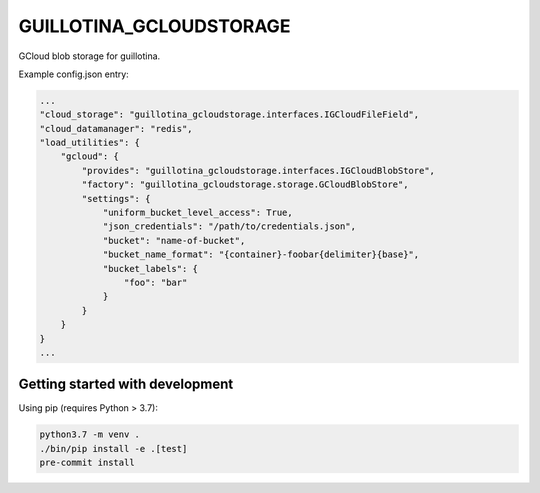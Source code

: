 GUILLOTINA_GCLOUDSTORAGE
========================

GCloud blob storage for guillotina.


Example config.json entry:

.. code-block:: json

    ...
    "cloud_storage": "guillotina_gcloudstorage.interfaces.IGCloudFileField",
    "cloud_datamanager": "redis",
    "load_utilities": {
        "gcloud": {
            "provides": "guillotina_gcloudstorage.interfaces.IGCloudBlobStore",
            "factory": "guillotina_gcloudstorage.storage.GCloudBlobStore",
            "settings": {
                "uniform_bucket_level_access": True,
                "json_credentials": "/path/to/credentials.json",
                "bucket": "name-of-bucket",
                "bucket_name_format": "{container}-foobar{delimiter}{base}",
                "bucket_labels": {
                    "foo": "bar"
                }
            }
        }
    }
    ...


Getting started with development
--------------------------------

Using pip (requires Python > 3.7):

.. code-block:: shell

    python3.7 -m venv .
    ./bin/pip install -e .[test]
    pre-commit install

